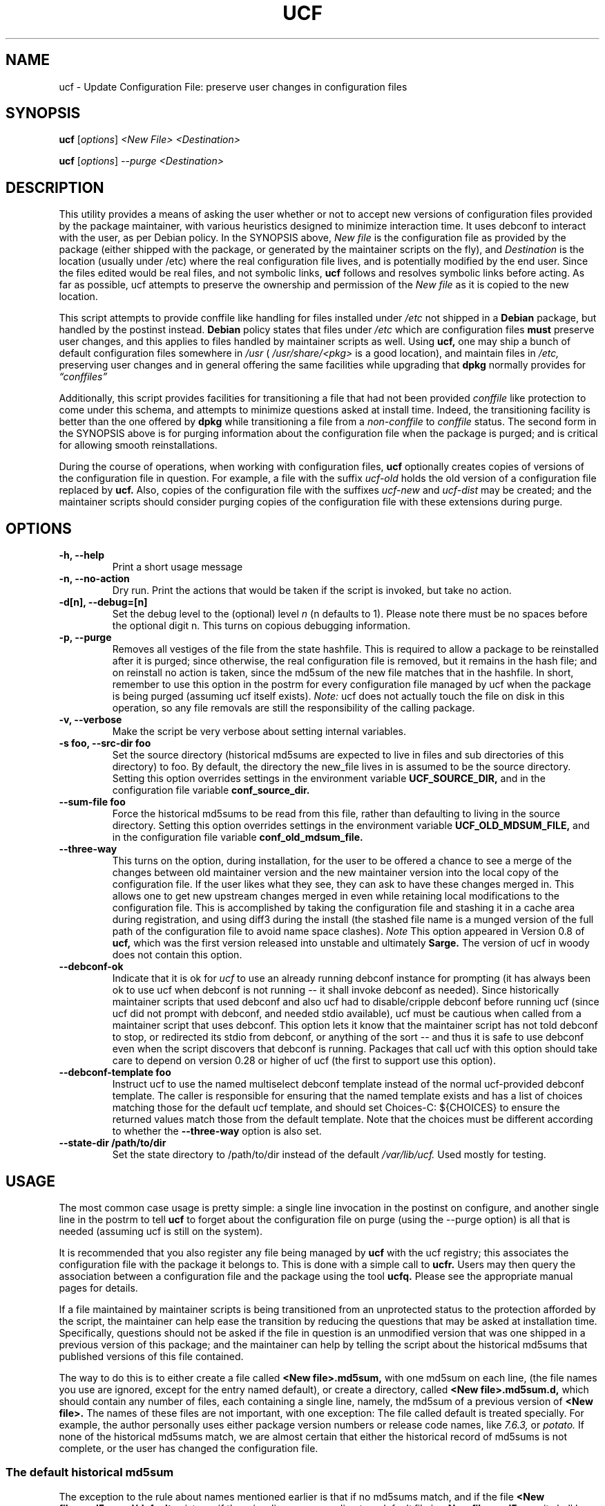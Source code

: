 .\"                             -*- Mode: Nroff -*-
.\" updateConfFile.1 ---
.\" Author           : Manoj Srivastava ( srivasta@green-gryphon.com )
.\" Created On       : Fri Feb  1 11:17:32 2002
.\" Created On Node  : glaurung.green-gryphon.com
.\" Last Modified By : Manoj Srivastava
.\" Last Modified On : Tue Apr 11 14:46:06 2006
.\" Last Machine Used: glaurung.internal.golden-gryphon.com
.\" Update Count     : 53
.\" Status           : Unknown, Use with caution!
.\" HISTORY          :
.\" Description      :
.\"
.\" Copyright (c) 2002 Manoj Srivastava <srivasta@debian.org>
.\"
.\" This is free documentation; you can redistribute it and/or
.\" modify it under the terms of the GNU General Public License as
.\" published by the Free Software Foundation; either version 2 of
.\" the License, or (at your option) any later version.
.\"
.\" The GNU General Public License's references to "object code"
.\" and "executables" are to be interpreted as the output of any
.\" document formatting or typesetting system, including
.\" intermediate and printed output.
.\"
.\" This manual is distributed in the hope that it will be useful,
.\" but WITHOUT ANY WARRANTY; without even the implied warranty of
.\" MERCHANTABILITY or FITNESS FOR A PARTICULAR PURPOSE.  See the
.\" GNU General Public License for more details.
.\"
.\" You should have received a copy of the GNU General Public
.\" License along with this manual; if not, write to the Free
.\" Software Foundation, Inc., 59 Temple Place - Suite 330, Boston, MA
.\" 02111-1307, USA.
.\"
.\" $Id: ucf.1,v 1.10 2003/09/28 23:29:21 srivasta Exp $
.TH UCF 1 "May 30 2008" "Debian" "Debian GNU/Linux manual"
.SH NAME
ucf \- Update Configuration File:  preserve user changes in configuration files
.SH SYNOPSIS
.B ucf
.RI [ options "] "
.I <New File>
.I <Destination>
.PP
.B ucf
.RI [ options "] "
.I \-\-purge
.I <Destination>
.SH DESCRIPTION
This utility provides a means of asking the user whether or not to
accept new versions of configuration files provided by the package
maintainer, with various heuristics designed to minimize
interaction time. It uses debconf to interact with the user, as per Debian
policy.  In the SYNOPSIS above,
.I New file
is the configuration file as provided by the package (either shipped
with the package, or generated by the maintainer scripts on the fly),
and
.I Destination
is the location (usually under /etc) where the real configuration file
lives, and is potentially modified by the end user.  Since the files
edited would be real files, and not symbolic links,
.B ucf
follows and resolves symbolic links before acting. As far as
possible, ucf attempts to preserve the ownership and permission of
the
.I New file
as it is copied to the new location.
.PP
This script attempts to provide conffile like handling for files
installed under
.I /etc
not
shipped in a
.B Debian
package, but handled by the postinst instead.
.B Debian
policy states that files under
.I /etc
which are configuration files
.B must
preserve user changes, and this applies to files handled by maintainer
scripts as well. Using
.B ucf,
one may ship a bunch of default configuration files somewhere in
.I /usr
(
.I /usr/share/<pkg>
is a good location), and maintain files in
.I /etc,
preserving user changes and in general offering the same facilities
while upgrading that
.B dpkg
normally provides for
.I \*(lqconffiles\*(rq
.PP
Additionally, this script provides facilities for transitioning a file
that had not been provided
.I conffile
like protection to come under this
schema, and attempts to minimize questions asked at install
time. Indeed, the transitioning facility is better than the one
offered by
.B dpkg
while transitioning a file from a
.I non\-conffile
to
.I conffile
status. The second form in the SYNOPSIS above is for purging
information about the configuration file when the package is purged;
and is critical for allowing smooth reinstallations.
.PP
During the course of operations, when working with configuration files,
.B ucf
optionally creates copies of versions of the configuration file in
question. For example, a file with the suffix
.I "ucf-old"
holds the old version of a configuration file replaced by
.B ucf.
Also, copies of the configuration file with the suffixes
.I "ucf-new"
and
.I "ucf-dist"
may be created; and the maintainer scripts should consider purging
copies of the configuration file with these extensions during purge.
.SH OPTIONS
.TP
.B "\-h, \-\-help"
Print a short usage message
.TP
.B "\-n, \-\-no\-action"
Dry run. Print the actions that would be taken if the script is
invoked, but take no action.
.TP
.B "\-d[n], \-\-debug=[n]"
Set the debug level to the (optional) level
.I n
(n defaults to 1). Please note there must be no spaces before the
optional digit n. This turns on copious debugging information.
.TP
.B "\-p, \-\-purge"
Removes all vestiges of the file from the state hashfile. This is
required to allow a package to be reinstalled after it is purged;
since otherwise, the real configuration file is removed, but it
remains in the hash file; and on reinstall no action is taken, since
the md5sum of the new file matches that in the hashfile.  In short,
remember to use this option in the postrm for every configuration file
managed by ucf when the package is being purged (assuming ucf itself
exists).
.I Note:
ucf does not actually touch the file on disk in this operation, so any
file removals are still the responsibility of the calling package.
.TP
.B "\-v, \-\-verbose"
Make the script be very verbose about setting internal variables.
.TP
.B "\-s foo, \-\-src\-dir  foo"
Set the source directory (historical md5sums are expected to live in
files and sub directories of this directory) to foo. By default, the
directory the new_file lives in is assumed to be the source
directory. Setting this option overrides settings in the environment
variable
.B UCF_SOURCE_DIR,
and in the  configuration  file variable
.B conf_source_dir.
.TP
.B "\-\-sum\-file  foo"
Force the historical md5sums to be read from this file, rather than
defaulting to living in the source directory.  Setting this option
overrides settings in the environment variable
.B UCF_OLD_MDSUM_FILE,
and in the  configuration  file variable
.B conf_old_mdsum_file.
.TP
.B "\-\-three\-way"
This turns on the option, during installation, for the user to be
offered a chance to see a merge of the changes between old maintainer
version and the new maintainer version into the local copy of the
configuration file. If the user likes what they see, they can ask to
have these changes merged in. This allows one to get new upstream
changes merged in even while retaining local modifications to the
configuration file. This is accomplished by taking the configuration
file and stashing it in a cache area during registration, and using
diff3 during the install (the stashed file name is a munged version of
the full path of the configuration file to avoid name space clashes).
.I Note
This option appeared in Version 0.8 of
.B ucf,
which was the first version released into unstable and ultimately
.B Sarge.
The version of ucf in woody does not contain this option.
.TP
.B "\-\-debconf\-ok"
Indicate that it is ok for
.I ucf
to use an already running debconf instance for prompting (it has
always been ok to use ucf when debconf is not running -- it shall
invoke debconf as needed). Since historically maintainer scripts that
used debconf and also ucf had to disable/cripple debconf before
running ucf (since ucf did not prompt with debconf, and needed stdio
available), ucf must be cautious when called from a maintainer script
that uses debconf. This option lets it know that the maintainer script
has not told debconf to stop, or redirected its stdio from debconf, or
anything of the sort -- and thus it is safe to use debconf even when
the script discovers that debconf is running.  Packages that call ucf
with this option should take care to depend on version 0.28 or higher
of ucf (the first to support use this option).
.TP
.B "\-\-debconf\-template  foo"
Instruct ucf to use the named multiselect debconf template instead of
the normal ucf-provided debconf template.  The caller is responsible for
ensuring that the named template exists and has a list of choices
matching those for the default ucf template, and should set
Choices\-C: ${CHOICES} to ensure the returned values match those from
the default template.  Note that the choices must be different according
to whether the
.B \-\-three\-way
option is also set.
.TP
.B "\-\-state\-dir /path/to/dir"
Set the state directory to /path/to/dir instead of the default
.I /var/lib/ucf.
Used mostly for testing.
.SH USAGE
The most common case usage is pretty simple: a single line invocation
in the postinst on configure, and another single line in the postrm to
tell
.B ucf
to forget about the configuration file on purge
(using the  \-\-purge option) is all that is needed (assuming ucf is
still on the system).
.PP
It is recommended that you also register any file being managed by
.B ucf
with the ucf registry; this associates the configuration file with the
package it belongs to. This is done with a simple call to
.B ucfr.
Users may then query the association between a configuration file and
the package using the tool
.B ucfq.
Please see the appropriate manual pages for details.
.PP
If a file maintained by maintainer scripts is being transitioned from an
unprotected status to the protection afforded by the script, the
maintainer can help ease the transition by reducing the questions that
may be asked at installation time. Specifically, questions should not
be asked if the file in question is an unmodified version that was one
shipped in a previous version of this package; and the maintainer can
help by telling the script about the historical md5sums that published
versions of this file contained.
.PP
The way to do this is to either create a file called
.B <New file>.md5sum,
with one md5sum on each line, (the file names you use are ignored, except
for the entry named default), or create a directory, called
.B <New file>.md5sum.d,
which should contain any number of files, each containing a single
line, namely, the md5sum of a previous version of
.B <New file>.
The names of these files are not important, with one exception: The
file called default is treated specially.  For example, the author
personally uses either package version numbers or release code names,
like
.I 7.6.3,
or
.I potato.
If none of the historical md5sums match, we are almost certain that
either the historical record of md5sums is not complete, or the user
has changed the configuration file.
.SS "The default historical md5sum"
The exception to the rule about names mentioned earlier is that if no
md5sums match, and if the file
.B <New file>.md5sum.d/default
exists, or if there is a line corresponding to a
.I default
file in
.B <New file>.md5sum,
it shall be used as the default md5sum of the
.I previous
version of the package assumed to have been installed on this machine.
As you can see, unless there are limited number of previously released
packages (like just one), the maintainer is also making an informed
guess, but the option is provided to the maintainer.
.PP
If the file
.B <New file>.md5sum,
or the directory
.B <New file>.md5sum.d
does not exist, or none of the md5sums match, we test the installed
.I <Destination>
file to see whether it is the same as the
.I <New file>.
If not, we ask the user whether they want us to replace the file.
.PP
An additional facility is also offered: optionally, ucf can store one
old version of the maintainers copy of the configuration file, and,
on upgrade, calculate the changes made in the maintainers version of
the configuration file, and apply that patch to the local version of
the file (on user request, of course). There is also a preview
facility where the user can inspect the results of such a merge,
before asking the action to be taken.
.SH "ENVIRONMENT VARIABLES"
The variable
.B UCF_FORCE_CONFFNEW,
if set, forces the new file to always overwrite the installed
destination file, while the variable
.B UCF_FORCE_CONFFOLD,
if set silently retains the installed file.
.B UCF_FORCE_CONFFMISS
is only applicable when the installed destination file does not exist
(perhaps due to user removal),and forces ucf to recreate the missing
file (the default behaviour is to honor the users wishes and not
recreate the locally deleted file).
.SH FILES
This script creates the file
.I new_file.md5sum,
and it may copy the file (presumably shipped with the package)
.I <New file>
to its destination,
.I <Destination>.
.PP
.I /var/lib/ucf/hashfile,
and
.I /var/lib/ucf/hashfile.X,
where
.I X
is a small integer, where previous versions of the hashfile are
stored.
.PP
.I /etc/ucf.conf
.SH EXAMPLES
If the package
.I foo
wants to use ucf to handle user interaction for configuration file
.I foo.conf,
a version of which is provided in the package as
.I /usr/share/foo/configuration,
a simple invocation of ucf in the post inst file is all that is
needed:
.PP
.B ucf
.I /usr/share/foo/configuration
.I /etc/foo.conf
.PP
On purge, one should tell ucf to forget about the file (see detailed
examples in /usr/share/doc/ucf/examples):
.PP
.B ucf
.I \-\-purge
.I /etc/foo.conf
Please note that purge can also be used to make ucf forget the
previous state of the files, and when the package is next installed or
updated, ucf will ask the user to replace the current cofiguration
file. Do this if you want to change your decision to not update to a
maintainer provided version of the configuration file.
.PP
The motivation for this script was to provide conffile like handling
for start files for emacs lisp packages (for example,
.I /etc/emacs21/site\-start.d/50psgml\-init.el
) These start files are not
shipped with the package, instead, they are installed during the
post installation configuration phase by the script
.I /usr/lib/emacsen\-common/emacs\-package\-install $package_name.
.PP
This script is meant to be invoked by the packages install script at
.I /usr/lib/emacsen\-common/packages/install/$package_name
for each
flavour of installed emacsen by calling it with the proper values of
new file (
.I /usr/share/emacs/site\-lisp/<pkg>/<pkg\-init.el
), and dest file
(
.I /etc/emacs21/site\-start.d/50<pkg\-init.el
), and it should do the rest.
.SH "SEE ALSO"
ucf.conf(5), ucfr(1), ucfq(1), and diff3(1).
The
.B Debian
Emacs policy, shipped with the package
.I emacsen\-common.
.SH AUTHOR
This manual page was written Manoj Srivastava <srivasta@debian.org>,
for the Debian GNU/Linux system.
